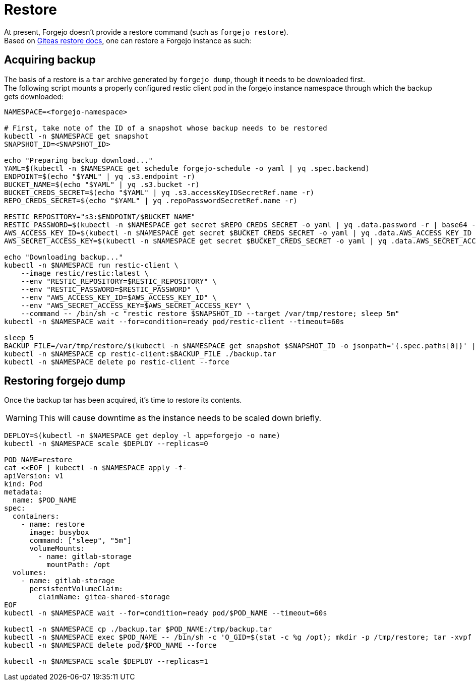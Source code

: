 = Restore

At present, Forgejo doesn't provide a restore command (such as `forgejo restore`).  +
Based on https://docs.gitea.com/administration/backup-and-restore#restore-command-restore[Giteas restore docs], one can restore a Forgejo instance as such:

== Acquiring backup

The basis of a restore is a `tar` archive generated by `forgejo dump`, though it needs to be downloaded first.  +  
The following script mounts a properly configured restic client pod in the forgejo instance namespace through which the backup gets downloaded:

[source,bash]
----
NAMESPACE=<forgejo-namespace>

# First, take note of the ID of a snapshot whose backup needs to be restored
kubectl -n $NAMESPACE get snapshot
SNAPSHOT_ID=<SNAPSHOT_ID>

echo "Preparing backup download..."
YAML=$(kubectl -n $NAMESPACE get schedule forgejo-schedule -o yaml | yq .spec.backend)
ENDPOINT=$(echo "$YAML" | yq .s3.endpoint -r)
BUCKET_NAME=$(echo "$YAML" | yq .s3.bucket -r)
BUCKET_CREDS_SECRET=$(echo "$YAML" | yq .s3.accessKeyIDSecretRef.name -r)
REPO_CREDS_SECRET=$(echo "$YAML" | yq .repoPasswordSecretRef.name -r)

RESTIC_REPOSITORY="s3:$ENDPOINT/$BUCKET_NAME"
RESTIC_PASSWORD=$(kubectl -n $NAMESPACE get secret $REPO_CREDS_SECRET -o yaml | yq .data.password -r | base64 -d)
AWS_ACCESS_KEY_ID=$(kubectl -n $NAMESPACE get secret $BUCKET_CREDS_SECRET -o yaml | yq .data.AWS_ACCESS_KEY_ID -r | base64 -d)
AWS_SECRET_ACCESS_KEY=$(kubectl -n $NAMESPACE get secret $BUCKET_CREDS_SECRET -o yaml | yq .data.AWS_SECRET_ACCESS_KEY -r | base64 -d)

echo "Downloading backup..."
kubectl -n $NAMESPACE run restic-client \
    --image restic/restic:latest \
    --env "RESTIC_REPOSITORY=$RESTIC_REPOSITORY" \
    --env "RESTIC_PASSWORD=$RESTIC_PASSWORD" \
    --env "AWS_ACCESS_KEY_ID=$AWS_ACCESS_KEY_ID" \
    --env "AWS_SECRET_ACCESS_KEY=$AWS_SECRET_ACCESS_KEY" \
    --command -- /bin/sh -c "restic restore $SNAPSHOT_ID --target /var/tmp/restore; sleep 5m"
kubectl -n $NAMESPACE wait --for=condition=ready pod/restic-client --timeout=60s

sleep 5
BACKUP_FILE=/var/tmp/restore/$(kubectl -n $NAMESPACE get snapshot $SNAPSHOT_ID -o jsonpath='{.spec.paths[0]}' | sed 's/\///')
kubectl -n $NAMESPACE cp restic-client:$BACKUP_FILE ./backup.tar
kubectl -n $NAMESPACE delete po restic-client --force
----

== Restoring forgejo dump

Once the backup tar has been acquired, it's time to restore its contents.

WARNING: This will cause downtime as the instance needs to be scaled down briefly.

[source,bash]
----
DEPLOY=$(kubectl -n $NAMESPACE get deploy -l app=forgejo -o name)
kubectl -n $NAMESPACE scale $DEPLOY --replicas=0

POD_NAME=restore
cat <<EOF | kubectl -n $NAMESPACE apply -f-
apiVersion: v1
kind: Pod
metadata:
  name: $POD_NAME
spec:
  containers:
    - name: restore
      image: busybox
      command: ["sleep", "5m"]
      volumeMounts:
        - name: gitlab-storage
          mountPath: /opt
  volumes:
    - name: gitlab-storage
      persistentVolumeClaim:
        claimName: gitea-shared-storage
EOF
kubectl -n $NAMESPACE wait --for=condition=ready pod/$POD_NAME --timeout=60s

kubectl -n $NAMESPACE cp ./backup.tar $POD_NAME:/tmp/backup.tar
kubectl -n $NAMESPACE exec $POD_NAME -- /bin/sh -c 'O_GID=$(stat -c %g /opt); mkdir -p /tmp/restore; tar -xvpf /tmp/backup.tar -C /tmp/restore && cp -rf /tmp/restore/data/* /opt && chown -R $O_GID:$O_GID /opt'
kubectl -n $NAMESPACE delete pod/$POD_NAME --force

kubectl -n $NAMESPACE scale $DEPLOY --replicas=1
----